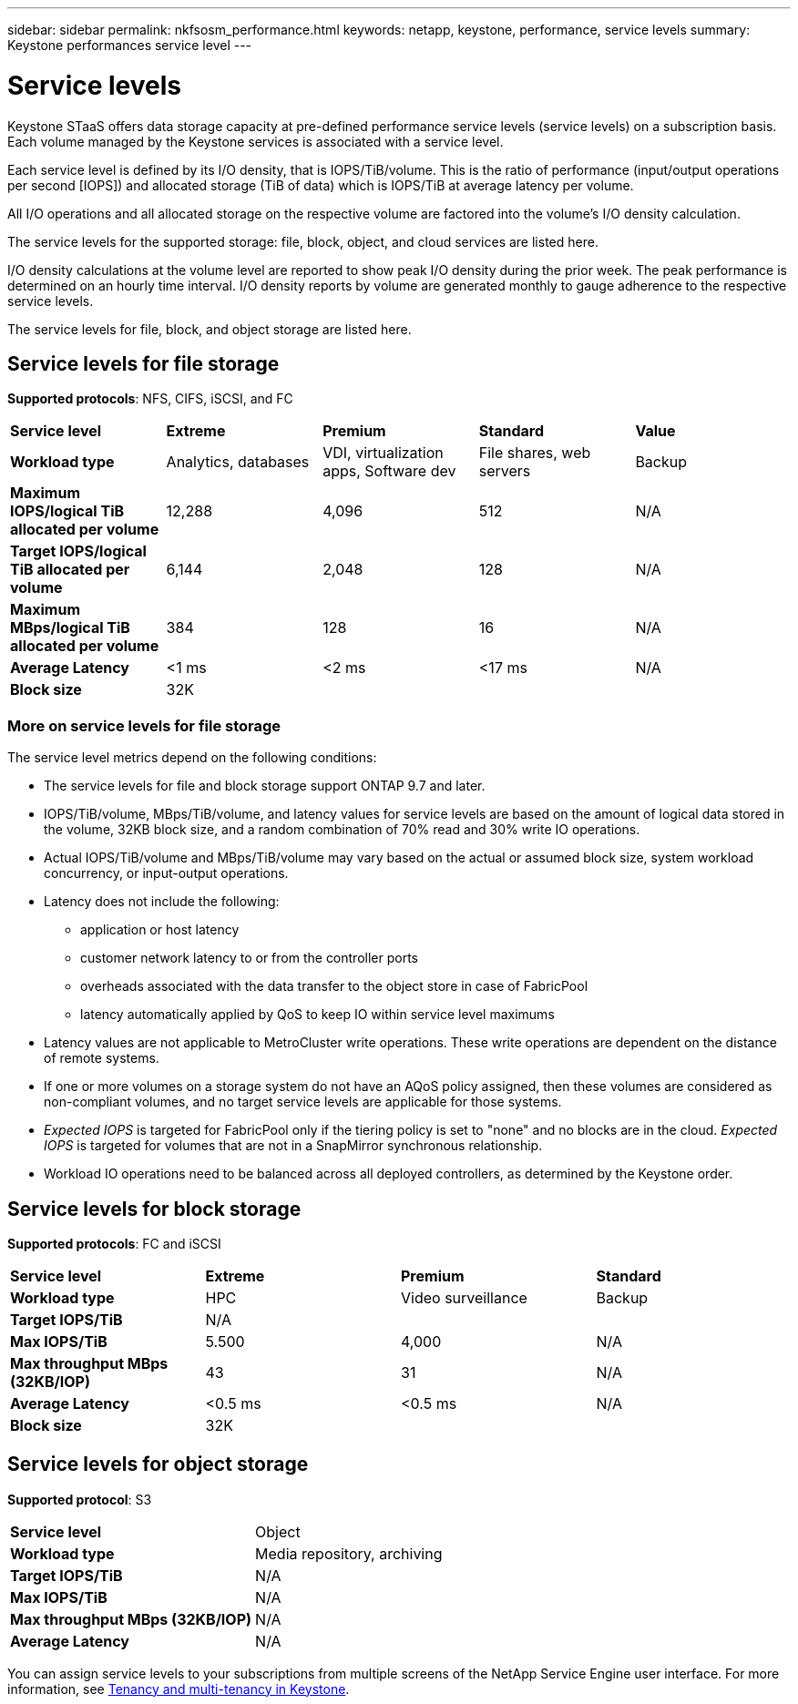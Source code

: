 ---
sidebar: sidebar
permalink: nkfsosm_performance.html
keywords: netapp, keystone, performance, service levels
summary: Keystone performances service level
---

= Service levels
:hardbreaks:
:nofooter:
:icons: font
:linkattrs:
:imagesdir: ./media/

//
// This file was created with NDAC Version 2.0 (August 17, 2020)
//
// 2020-10-08 17:14:47.987174
//

[.lead]
Keystone STaaS offers data storage capacity at pre-defined performance service levels (service levels) on a subscription basis. Each volume managed by the Keystone services is associated with a service level.

Each service level is defined by its I/O density, that is IOPS/TiB/volume. This is the ratio of performance (input/output operations per second [IOPS]) and allocated storage (TiB of data) which is IOPS/TiB at average latency per volume.

All I/O operations and all allocated storage on the respective volume are factored into the volume's I/O density calculation.

The service levels for the supported storage: file, block, object, and cloud services are listed here.

I/O density calculations at the volume level are reported to show peak I/O density during the prior week. The peak performance is determined on an hourly time interval. I/O density reports by volume are generated monthly to gauge adherence to the respective service levels.

The service levels for file, block, and object storage are listed here.

== Service levels for file storage
*Supported protocols*: NFS, CIFS, iSCSI, and FC

|===
|*Service level* |*Extreme* |*Premium* |*Standard* |*Value*
|*Workload type* |Analytics, databases |VDI, virtualization apps, Software dev
|File shares, web servers |Backup
|*Maximum IOPS/logical TiB allocated per volume* |12,288 |4,096 |512 |N/A
|*Target IOPS/logical TiB allocated per volume* |6,144 |2,048 |128 |N/A
|*Maximum MBps/logical TiB allocated per volume* |384 |128 |16 |N/A
|*Average Latency* |<1 ms |<2 ms |<17 ms |N/A
|*Block size* 
4+|32K
|===

=== More on service levels for file storage

The service level metrics depend on the following conditions:

* The service levels for file and block storage support ONTAP 9.7 and later.
* IOPS/TiB/volume, MBps/TiB/volume, and latency values for service levels are based on the amount of logical data stored in the volume, 32KB block size, and a random combination of 70% read and 30% write IO operations.
* Actual IOPS/TiB/volume and MBps/TiB/volume may vary based on the actual or assumed block size, system workload concurrency, or input-output operations.
* Latency does not include the following: 
** application or host latency
** customer network latency to or from the controller ports
** overheads associated with the data transfer to the object store in case of FabricPool
** latency automatically applied by QoS to keep IO within service level maximums
* Latency values are not applicable to MetroCluster write operations. These write operations are dependent on the distance of remote systems.
* If one or more volumes on a storage system do not have an AQoS policy assigned, then these volumes are considered as non-compliant volumes, and no target service levels are applicable for those systems.
* _Expected IOPS_ is targeted for FabricPool only if the tiering policy is set to "none" and no blocks are in the cloud. _Expected IOPS_ is targeted for volumes that are not in a SnapMirror synchronous relationship.
* Workload IO operations need to be balanced across all deployed controllers, as determined by the Keystone order.

== Service levels for block storage
*Supported protocols*: FC and iSCSI

|===
|*Service level* |*Extreme* |*Premium* |*Standard*
|*Workload type* |HPC |Video surveillance |Backup
|*Target IOPS/TiB*
3+|N/A
|*Max IOPS/TiB* |5.500 |4,000 |N/A
|*Max throughput MBps (32KB/IOP)* |43 |31 |N/A
|*Average Latency* |<0.5 ms |<0.5 ms |N/A
|*Block size* 
3+|32K
|===

== Service levels for object storage
*Supported protocol*: S3

|===
|*Service level* | Object
|*Workload type* |Media repository, archiving
|*Target IOPS/TiB*
|N/A
|*Max IOPS/TiB* |N/A
|*Max throughput MBps (32KB/IOP)* |N/A
|*Average Latency* |N/A

|===

You can assign service levels to your subscriptions from multiple screens of the NetApp Service Engine user interface. For more information, see link:nkfsosm_tenancy_overview.html[Tenancy and multi-tenancy in Keystone].
